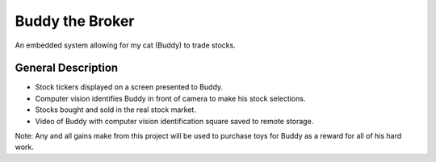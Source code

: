 Buddy the Broker
================

|Doc badge| |Black badge| |License badge|

An embedded system allowing for my cat (Buddy) to trade stocks.

.. |Doc badge| image:: https://readthedocs.org/projects/buddythebroker/badge/?version=latest
    :target: https://buddythebroker.readthedocs.io/en/latest/?badge=latest
    :alt: Documentation Status

.. |Black badge| image:: https://img.shields.io/badge/code%20style-black-000000.svg
   :target: https://github.com/psf/black
   :alt: Code Formatter

.. |License badge| image:: https://img.shields.io/github/license/SamuelDonovan/BuddyTheBroker
   :alt: GitHub License

General Description
-------------------
* Stock tickers displayed on a screen presented  to Buddy. 
* Computer vision identifies Buddy in front of camera to make his stock selections.
* Stocks bought and sold in the real stock market.
* Video of Buddy with computer vision identification square saved to remote storage.
Note: Any and all gains make from this project will be used to purchase toys for Buddy as a reward for all of his hard work.
